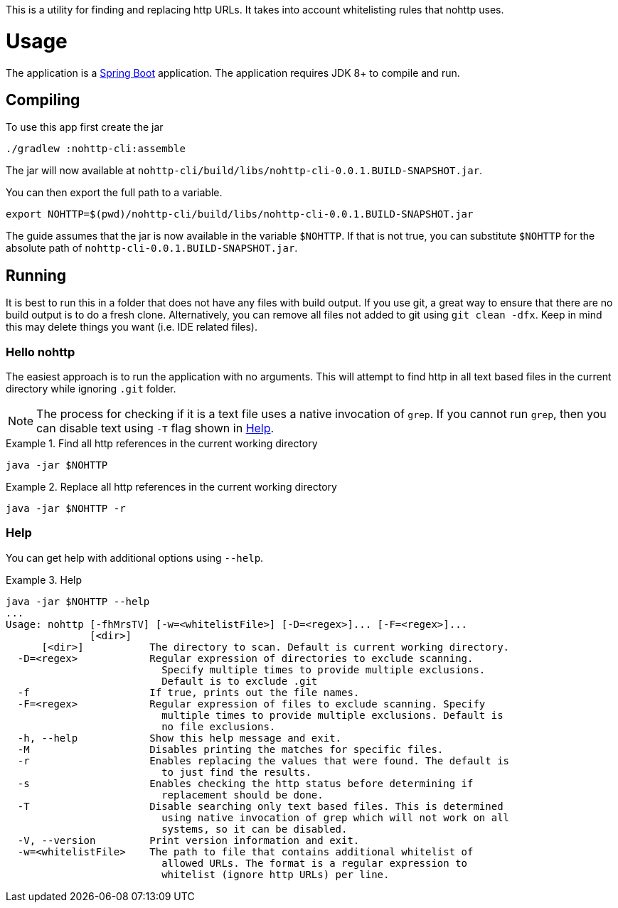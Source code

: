 This is a utility for finding and replacing http URLs.
It takes into account whitelisting rules that nohttp uses.

= Usage

The application is a https://docs.spring.io/spring-boot/docs/current/reference/htmlsingle/[Spring Boot] application.
The application requires JDK 8+ to compile and run.

== Compiling

To use this app first create the jar

[source,bash]
----
./gradlew :nohttp-cli:assemble
----

The jar will now available at `nohttp-cli/build/libs/nohttp-cli-0.0.1.BUILD-SNAPSHOT.jar`.

You can then export the full path to a variable.

[source,bash]
----
export NOHTTP=$(pwd)/nohttp-cli/build/libs/nohttp-cli-0.0.1.BUILD-SNAPSHOT.jar
----

The guide assumes that the jar is now available in the variable `$NOHTTP`.
If that is not true, you can substitute `$NOHTTP` for the absolute path of `nohttp-cli-0.0.1.BUILD-SNAPSHOT.jar`.

== Running

It is best to run this in a folder that does not have any files with build output.
If you use git, a great way to ensure that there are no build output is to do a fresh clone.
Alternatively, you can remove all files not added to git using `git clean -dfx`.
Keep in mind this may delete things you want (i.e. IDE related files).

=== Hello nohttp

The easiest approach is to run the application with no arguments.
This will attempt to find http in all text based files in the current directory while ignoring `.git` folder.

[NOTE]
====
The process for checking if it is a text file uses a native invocation of `grep`.
If you cannot run `grep`, then you can disable text using `-T` flag shown in <<help,Help>>.
====

.Find all http references in the current working directory
====
[source,bash]
----
java -jar $NOHTTP
----
====

.Replace all http references in the current working directory
====
[source,bash]
----
java -jar $NOHTTP -r
----
====

=== Help

You can get help with additional options using `--help`.

.Help
====
[source,bash]
----
java -jar $NOHTTP --help
...
Usage: nohttp [-fhMrsTV] [-w=<whitelistFile>] [-D=<regex>]... [-F=<regex>]...
              [<dir>]
      [<dir>]           The directory to scan. Default is current working directory.
  -D=<regex>            Regular expression of directories to exclude scanning.
                          Specify multiple times to provide multiple exclusions.
                          Default is to exclude .git
  -f                    If true, prints out the file names.
  -F=<regex>            Regular expression of files to exclude scanning. Specify
                          multiple times to provide multiple exclusions. Default is
                          no file exclusions.
  -h, --help            Show this help message and exit.
  -M                    Disables printing the matches for specific files.
  -r                    Enables replacing the values that were found. The default is
                          to just find the results.
  -s                    Enables checking the http status before determining if
                          replacement should be done.
  -T                    Disable searching only text based files. This is determined
                          using native invocation of grep which will not work on all
                          systems, so it can be disabled.
  -V, --version         Print version information and exit.
  -w=<whitelistFile>    The path to file that contains additional whitelist of
                          allowed URLs. The format is a regular expression to
                          whitelist (ignore http URLs) per line.
----